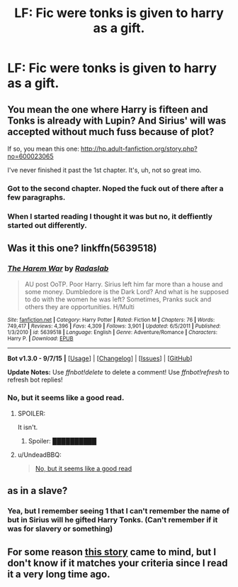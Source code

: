 #+TITLE: LF: Fic were tonks is given to harry as a gift.

* LF: Fic were tonks is given to harry as a gift.
:PROPERTIES:
:Author: GeoDarkness
:Score: 0
:DateUnix: 1443932839.0
:DateShort: 2015-Oct-04
:FlairText: Request
:END:

** You mean the one where Harry is fifteen and Tonks is already with Lupin? And Sirius' will was accepted without much fuss because of plot?

If so, you mean this one: [[http://hp.adult-fanfiction.org/story.php?no=600023065]]

I've never finished it past the 1st chapter. It's, uh, not so great imo.
:PROPERTIES:
:Score: 3
:DateUnix: 1443946028.0
:DateShort: 2015-Oct-04
:END:

*** Got to the second chapter. Noped the fuck out of there after a few paragraphs.
:PROPERTIES:
:Author: UndeadBBQ
:Score: 2
:DateUnix: 1443985146.0
:DateShort: 2015-Oct-04
:END:


*** When I started reading I thought it was but no, it deffiently started out differently.
:PROPERTIES:
:Author: GeoDarkness
:Score: 0
:DateUnix: 1443951498.0
:DateShort: 2015-Oct-04
:END:


** Was it this one? linkffn(5639518)
:PROPERTIES:
:Author: Starfox5
:Score: 2
:DateUnix: 1443950122.0
:DateShort: 2015-Oct-04
:END:

*** [[http://www.fanfiction.net/s/5639518/1/][*/The Harem War/*]] by [[https://www.fanfiction.net/u/1806836/Radaslab][/Radaslab/]]

#+begin_quote
  AU post OoTP. Poor Harry. Sirius left him far more than a house and some money. Dumbledore is the Dark Lord? And what is he supposed to do with the women he was left? Sometimes, Pranks suck and others they are opportunities. H/Multi
#+end_quote

^{/Site/: [[http://www.fanfiction.net/][fanfiction.net]] *|* /Category/: Harry Potter *|* /Rated/: Fiction M *|* /Chapters/: 76 *|* /Words/: 749,417 *|* /Reviews/: 4,396 *|* /Favs/: 4,309 *|* /Follows/: 3,901 *|* /Updated/: 6/5/2011 *|* /Published/: 1/3/2010 *|* /id/: 5639518 *|* /Language/: English *|* /Genre/: Adventure/Romance *|* /Characters/: Harry P. *|* /Download/: [[http://www.p0ody-files.com/ff_to_ebook/mobile/makeEpub.php?id=5639518][EPUB]]}

--------------

*Bot v1.3.0 - 9/7/15* *|* [[[https://github.com/tusing/reddit-ffn-bot/wiki/Usage][Usage]]] | [[[https://github.com/tusing/reddit-ffn-bot/wiki/Changelog][Changelog]]] | [[[https://github.com/tusing/reddit-ffn-bot/issues/][Issues]]] | [[[https://github.com/tusing/reddit-ffn-bot/][GitHub]]]

*Update Notes:* Use /ffnbot!delete/ to delete a comment! Use /ffnbot!refresh/ to refresh bot replies!
:PROPERTIES:
:Author: FanfictionBot
:Score: 1
:DateUnix: 1443950197.0
:DateShort: 2015-Oct-04
:END:


*** No, but it seems like a good read.
:PROPERTIES:
:Author: GeoDarkness
:Score: 0
:DateUnix: 1443951467.0
:DateShort: 2015-Oct-04
:END:

**** SPOILER:

It isn't.
:PROPERTIES:
:Author: PsychoGeek
:Score: 8
:DateUnix: 1443953077.0
:DateShort: 2015-Oct-04
:END:

***** Spoiler: ██████████
:PROPERTIES:
:Author: GeoDarkness
:Score: -6
:DateUnix: 1443955452.0
:DateShort: 2015-Oct-04
:END:


**** u/UndeadBBQ:
#+begin_quote
  [[http://i.imgur.com/himZD0M.gif][No, but it seems like a good read]]
#+end_quote
:PROPERTIES:
:Author: UndeadBBQ
:Score: 3
:DateUnix: 1443982824.0
:DateShort: 2015-Oct-04
:END:


** as in a slave?
:PROPERTIES:
:Author: TyrialFrost
:Score: 1
:DateUnix: 1443939800.0
:DateShort: 2015-Oct-04
:END:

*** Yea, but I remember seeing 1 that I can't remember the name of but in Sirius will he gifted Harry Tonks. (Can't remember if it was for slavery or something)
:PROPERTIES:
:Author: GeoDarkness
:Score: 1
:DateUnix: 1443940886.0
:DateShort: 2015-Oct-04
:END:


** For some reason [[http://ficwad.com/story/86266][this story]] came to mind, but I don't know if it matches your criteria since I read it a very long time ago.
:PROPERTIES:
:Author: Co-miNb
:Score: 1
:DateUnix: 1443968961.0
:DateShort: 2015-Oct-04
:END:

